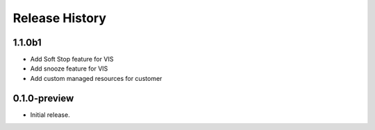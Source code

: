 .. :changelog:

Release History
===============

1.1.0b1
+++++++
* Add Soft Stop feature for VIS
* Add snooze feature for VIS
* Add custom managed resources for customer
0.1.0-preview
++++++
* Initial release.